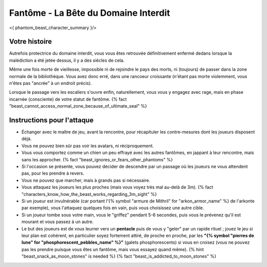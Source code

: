 
Fantôme - La Bête du Domaine Interdit
############################################

<{ phantom_beast_character_summary }/>


Votre histoire
=======================

Autrefois protectrice du domaine interdit, vous vous êtes retrouvée définitivement enfermé dedans lorsque la malédiction a été jetée dessus, il y a des siècles de cela.

Même une fois morte de vieillesse, impossible ni de rejoindre le pays des morts, ni (toujours) de passer dans la zone normale de la bibliothèque. Vous avez donc erré, dans une rancoeur croissante (n'étant pas morte violemment, vous n'êtes pas "ancrée" à un endroit précis).

Lorsque le passage vers les escaliers s'ouvre enfin, naturellement, vous vous y engagez avec rage, mais en phase incarnée (consciente) de votre statut de fantôme. {% fact "beast_cannot_access_normal_zone_because_of_ultimate_seal" %}


Instructions pour l'attaque
==============================

- Échanger avec le maître de jeu, avant la rencontre, pour récapituler les contre-mesures dont les joueurs disposent déjà.
- Vous ne pouvez bien sûr pas voir les avatars, ni réciproquement.
- Vous vous comportez comme un chien un peu effrayé avec les autres fantômes, en jappant à leur rencontre, mais sans les approcher. {% fact "beast_ignores_or_fears_other_phantoms" %}
- Si l'occasion se présente, vous pouvez décider de descendre par un passage où les joueurs ne vous attendent pas, pour les prendre à revers.
- Vous ne pouvez que marcher, mais à grands pas si nécessaire.
- Vous attaquez les joueurs les plus proches (mais vous voyez très mal au-delà de 3m). {% fact "characters_know_how_the_beast_works_regarding_3m_sight" %}
- Si un joueur est invulnérable (car portant l'{% symbol "armure de Mithril" for "arkon_armor_name" %} de l'arkonte par exemple), vous l'attaquez quelques fois en vain, puis vous choisissez une autre cible.
- Si un joueur tombe sous votre main, vous le "griffez" pendant 5-6 secondes, puis vous le prévenez qu'il est mourant et vous passez à un autre.
- Le but des joueurs est de vous leurrer vers un **pentacle** puis de vous y "geler" par un rapide rituel ; jouez le jeu si leur plan est cohérent, en particulier soyez fortement attiré, de proche en proche, par les **"{% symbol "pierres de lune" for "phosphorescent_pebbles_name" %}"** (galets phosphorescents) si vous en croisez (vous ne pouvez pas les prendre puisque vous êtes un fantôme, mais vous essayez quand même). {% hint "beast_snack_as_moon_stones" is needed %} {% fact "beast_is_addicted_to_moon_stones" %}
